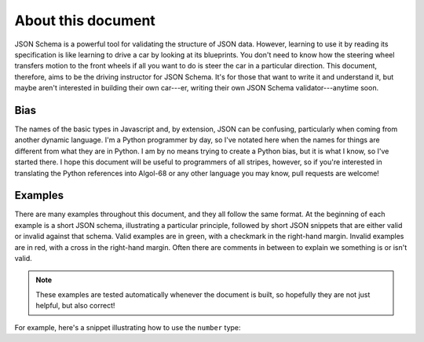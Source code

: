 About this document
===================

JSON Schema is a powerful tool for validating the structure of JSON
data.  However, learning to use it by reading its specification is
like learning to drive a car by looking at its blueprints.  You don't
need to know how the steering wheel transfers motion to the front
wheels if all you want to do is steer the car in a particular
direction.  This document, therefore, aims to be the driving
instructor for JSON Schema.  It's for those that want to write it and
understand it, but maybe aren't interested in building their own
car---er, writing their own JSON Schema validator---anytime soon.

Bias
----

The names of the basic types in Javascript and, by extension, JSON can
be confusing, particularly when coming from another dynamic language.
I'm a Python programmer by day, so I've notated here when the names
for things are different from what they are in Python.  I am by no
means trying to create a Python bias, but it is what I know, so I've
started there.  I hope this document will be useful to programmers of
all stripes, however, so if you're interested in translating the
Python references into Algol-68 or any other language you may know,
pull requests are welcome!

Examples
--------

There are many examples throughout this document, and they all follow
the same format.  At the beginning of each example is a short JSON
schema, illustrating a particular principle, followed by short JSON
snippets that are either valid or invalid against that schema.  Valid
examples are in green, with a checkmark in the right-hand margin.
Invalid examples are in red, with a cross in the right-hand margin.
Often there are comments in between to explain we something is or
isn't valid.

.. note::
    These examples are tested automatically whenever the document is
    built, so hopefully they are not just helpful, but also correct!

For example, here's a snippet illustrating how to use the ``number``
type:

.. schema_example::

    { "type": "number" }
    --
    42
    --
    -1
    --
    // Simple floating point number:
    5.0
    --
    // Exponential notation also works:
    2.99792458e8
    --X
    // Numbers as strings are rejected:
    "42"
